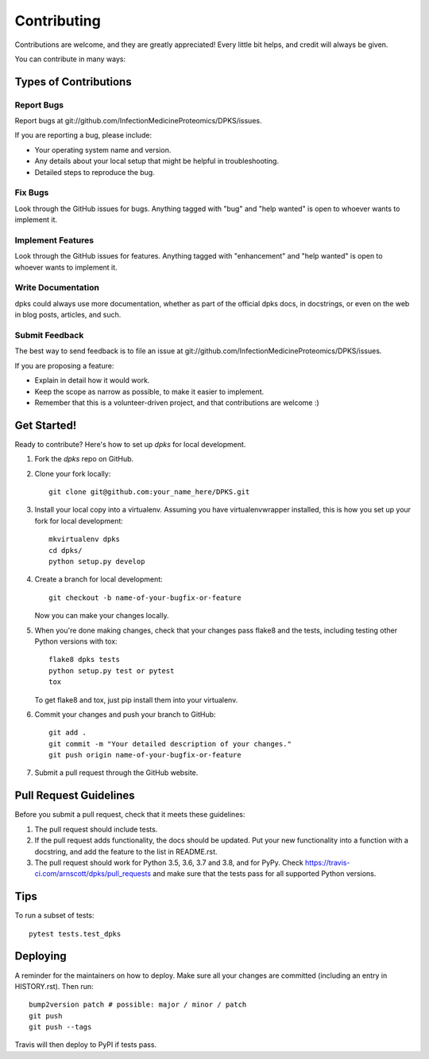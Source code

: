 .. highlight:: shell

============
Contributing
============

Contributions are welcome, and they are greatly appreciated! Every little bit
helps, and credit will always be given.

You can contribute in many ways:

Types of Contributions
----------------------

Report Bugs
~~~~~~~~~~~

Report bugs at git://github.com/InfectionMedicineProteomics/DPKS/issues.

If you are reporting a bug, please include:

* Your operating system name and version.
* Any details about your local setup that might be helpful in troubleshooting.
* Detailed steps to reproduce the bug.

Fix Bugs
~~~~~~~~

Look through the GitHub issues for bugs. Anything tagged with "bug" and "help
wanted" is open to whoever wants to implement it.

Implement Features
~~~~~~~~~~~~~~~~~~

Look through the GitHub issues for features. Anything tagged with "enhancement"
and "help wanted" is open to whoever wants to implement it.

Write Documentation
~~~~~~~~~~~~~~~~~~~

dpks could always use more documentation, whether as part of the
official dpks docs, in docstrings, or even on the web in blog posts,
articles, and such.

Submit Feedback
~~~~~~~~~~~~~~~

The best way to send feedback is to file an issue at git://github.com/InfectionMedicineProteomics/DPKS/issues.

If you are proposing a feature:

* Explain in detail how it would work.
* Keep the scope as narrow as possible, to make it easier to implement.
* Remember that this is a volunteer-driven project, and that contributions
  are welcome :)

Get Started!
------------

Ready to contribute? Here's how to set up `dpks` for local development.

1. Fork the `dpks` repo on GitHub.
2. Clone your fork locally::

    git clone git@github.com:your_name_here/DPKS.git

3. Install your local copy into a virtualenv. Assuming you have virtualenvwrapper installed, this is how you set up your fork for local development::

    mkvirtualenv dpks
    cd dpks/
    python setup.py develop

4. Create a branch for local development::

    git checkout -b name-of-your-bugfix-or-feature

   Now you can make your changes locally.

5. When you're done making changes, check that your changes pass flake8 and the
   tests, including testing other Python versions with tox::

    flake8 dpks tests
    python setup.py test or pytest
    tox

   To get flake8 and tox, just pip install them into your virtualenv.

6. Commit your changes and push your branch to GitHub::

    git add .
    git commit -m "Your detailed description of your changes."
    git push origin name-of-your-bugfix-or-feature

7. Submit a pull request through the GitHub website.

Pull Request Guidelines
-----------------------

Before you submit a pull request, check that it meets these guidelines:

1. The pull request should include tests.
2. If the pull request adds functionality, the docs should be updated. Put
   your new functionality into a function with a docstring, and add the
   feature to the list in README.rst.
3. The pull request should work for Python 3.5, 3.6, 3.7 and 3.8, and for PyPy. Check
   https://travis-ci.com/arnscott/dpks/pull_requests
   and make sure that the tests pass for all supported Python versions.

Tips
----

To run a subset of tests::

    pytest tests.test_dpks


Deploying
---------

A reminder for the maintainers on how to deploy.
Make sure all your changes are committed (including an entry in HISTORY.rst).
Then run::

    bump2version patch # possible: major / minor / patch
    git push
    git push --tags

Travis will then deploy to PyPI if tests pass.
